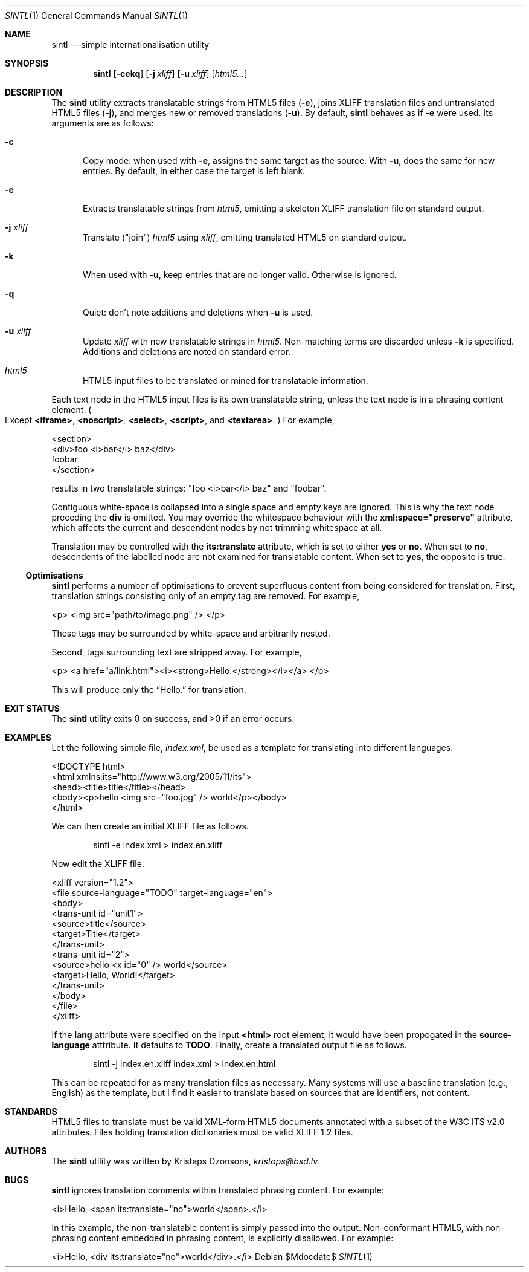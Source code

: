 .\"	$Id$
.\"
.\" Copyright (c) 2014, 2018 Kristaps Dzonsons <kristaps@bsd.lv>
.\"
.\" Permission to use, copy, modify, and distribute this software for any
.\" purpose with or without fee is hereby granted, provided that the above
.\" copyright notice and this permission notice appear in all copies.
.\"
.\" THE SOFTWARE IS PROVIDED "AS IS" AND THE AUTHOR DISCLAIMS ALL WARRANTIES
.\" WITH REGARD TO THIS SOFTWARE INCLUDING ALL IMPLIED WARRANTIES OF
.\" MERCHANTABILITY AND FITNESS. IN NO EVENT SHALL THE AUTHOR BE LIABLE FOR
.\" ANY SPECIAL, DIRECT, INDIRECT, OR CONSEQUENTIAL DAMAGES OR ANY DAMAGES
.\" WHATSOEVER RESULTING FROM LOSS OF USE, DATA OR PROFITS, WHETHER IN AN
.\" ACTION OF CONTRACT, NEGLIGENCE OR OTHER TORTIOUS ACTION, ARISING OUT OF
.\" OR IN CONNECTION WITH THE USE OR PERFORMANCE OF THIS SOFTWARE.
.\"
.Dd $Mdocdate$
.Dt SINTL 1
.Os
.Sh NAME
.Nm sintl
.Nd simple internationalisation utility
.Sh SYNOPSIS
.Nm sintl
.Op Fl cekq
.Op Fl j Ar xliff
.Op Fl u Ar xliff
.Op Ar html5...
.Sh DESCRIPTION
The
.Nm
utility extracts translatable strings from HTML5 files
.Pq Fl e ,
joins XLIFF translation files and untranslated HTML5 files
.Pq Fl j ,
and merges new or removed translations
.Pq Fl u .
By default,
.Nm
behaves as if
.Fl e
were used.
Its arguments are as follows:
.Bl -tag -width -Ds
.It Fl c
Copy mode: when used with
.Fl e ,
assigns the same target as the source.
With
.Fl u ,
does the same for new entries.
By default, in either case the target is left blank.
.It Fl e
Extracts translatable strings from
.Ar html5 ,
emitting a skeleton XLIFF translation file on standard output.
.It Fl j Ar xliff
Translate
.Pq Qq join
.Ar html5
using
.Ar xliff ,
emitting translated HTML5 on standard output.
.It Fl k
When used with
.Fl u ,
keep entries that are no longer valid.
Otherwise is ignored.
.It Fl q
Quiet: don't note additions and deletions when
.Fl u
is used.
.It Fl u Ar xliff
Update
.Ar xliff
with new translatable strings in
.Ar html5 .
Non-matching terms are discarded unless
.Fl k
is specified.
Additions and deletions are noted on standard error.
.It Ar html5
HTML5 input files to be translated or mined for translatable information.
.El
.Pp
Each text node in the HTML5 input files is its own translatable string,
unless the text node is in a phrasing content element.
.Po
Except
.Li <iframe> ,
.Li <noscript> ,
.Li <select> ,
.Li <script> ,
and
.Li <textarea> .
.Pc
For example,
.Bd -literal
<section>
  <div>foo <i>bar</i> baz</div>
  foobar
</section>
.Ed
.Pp
results in two translatable strings:
.Qq foo <i>bar</i> baz
and
.Qq foobar .
.Pp
Contiguous white-space is collapsed into a single space and empty keys
are ignored.
This is why the text node preceding the
.Li div
is omitted.
You may override the whitespace behaviour with the
.Li xml:space="preserve"
attribute, which affects the current and descendent nodes by not
trimming whitespace at all.
.Pp
Translation may be controlled with the
.Li its:translate
attribute, which is set to either
.Li yes
or
.Li no .
When set to
.Li no ,
descendents of the labelled node are not examined for translatable
content.
When set to
.Li yes ,
the opposite is true.
.Ss Optimisations
.Nm
performs a number of optimisations to prevent superfluous content from
being considered for translation.
First, translation strings consisting only of an empty tag are removed.
For example,
.Bd -literal
<p> <img src="path/to/image.png" /> </p>
.Ed
.Pp
These tags may be surrounded by white-space and arbitrarily nested.
.Pp
Second, tags surrounding text are stripped away.
For example,
.Bd -literal
<p> <a href="a/link.html"><i><strong>Hello.</strong></i></a> </p>
.Ed
.Pp
This will produce only the
.Dq Hello.
for translation.
.Sh EXIT STATUS
.Ex -std
.Sh EXAMPLES
Let the following simple file,
.Pa index.xml ,
be used as a template for translating into different languages.
.Bd -literal
<!DOCTYPE html>
<html xmlns:its="http://www.w3.org/2005/11/its">
    <head><title>title</title></head>
    <body><p>hello <img src="foo.jpg" /> world</p></body>
</html>
.Ed
.Pp
We can then create an initial XLIFF file as follows.
.Pp
.D1 sintl -e index.xml > index.en.xliff
.Pp
Now edit the XLIFF file.
.Bd -literal
<xliff version="1.2">
    <file source-language="TODO" target-language="en">
        <body>
            <trans-unit id="unit1">
                <source>title</source>
                <target>Title</target>
            </trans-unit>
            <trans-unit id="2">
                <source>hello <x id="0" /> world</source>
                <target>Hello, World!</target>
            </trans-unit>
        </body>
    </file>
</xliff>
.Ed
.Pp
If the
.Li lang
attribute were specified on the input
.Li <html>
root element, it would have been propogated in the
.Li source-language
atttribute.
It defaults to
.Li TODO .
Finally, create a translated output file as follows.
.Pp
.D1 sintl -j index.en.xliff index.xml > index.en.html
.Pp
This can be repeated for as many translation files as necessary.
Many systems will use a baseline translation (e.g., English) as the
template, but I find it easier to translate based on sources that are
identifiers, not content.
.Sh STANDARDS
HTML5 files to translate must be valid XML-form HTML5 documents
annotated with a subset of the W3C ITS v2.0 attributes.
Files holding translation dictionaries must be valid XLIFF 1.2 files.
.Sh AUTHORS
The
.Nm
utility was written by
.An Kristaps Dzonsons ,
.Mt kristaps@bsd.lv .
.Sh BUGS
.Nm
ignores translation comments within translated phrasing content.
For example:
.Bd -literal
<i>Hello, <span its:translate="no">world</span>.</i>
.Ed
.Pp
In this example, the non-translatable content is simply passed into the
output.
Non-conformant HTML5, with non-phrasing content embedded in phrasing
content, is explicitly disallowed.
For example:
.Bd -literal
<i>Hello, <div its:translate="no">world</div>.</i>
.Ed
